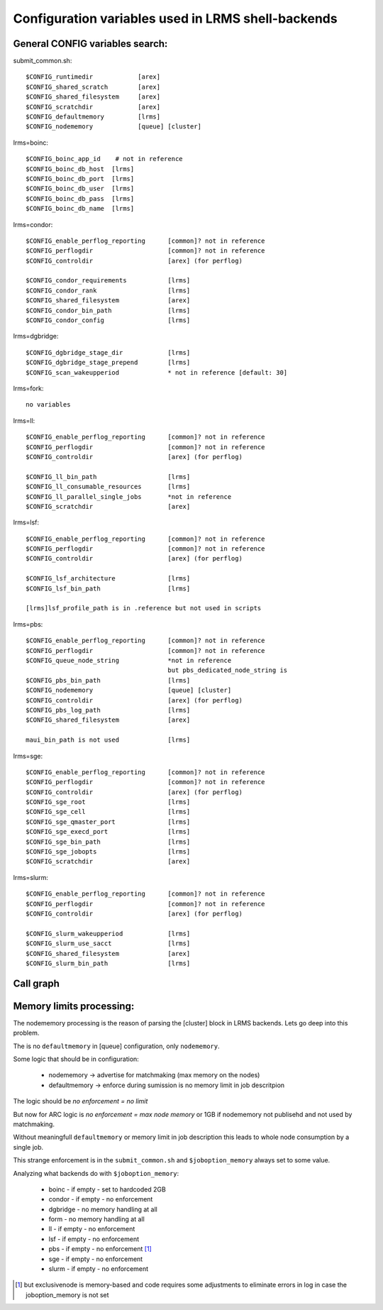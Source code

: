 Configuration variables used in LRMS shell-backends
***************************************************

General CONFIG variables search:
--------------------------------

submit_common.sh::

  $CONFIG_runtimedir		[arex]
  $CONFIG_shared_scratch	[arex]
  $CONFIG_shared_filesystem	[arex]
  $CONFIG_scratchdir		[arex]
  $CONFIG_defaultmemory		[lrms]
  $CONFIG_nodememory		[queue] [cluster]

lrms=boinc::

  $CONFIG_boinc_app_id    # not in reference
  $CONFIG_boinc_db_host  [lrms]
  $CONFIG_boinc_db_port  [lrms]
  $CONFIG_boinc_db_user  [lrms]
  $CONFIG_boinc_db_pass  [lrms]
  $CONFIG_boinc_db_name  [lrms]

lrms=condor::

  $CONFIG_enable_perflog_reporting	[common]? not in reference
  $CONFIG_perflogdir			[common]? not in reference
  $CONFIG_controldir			[arex] (for perflog)
  
  $CONFIG_condor_requirements 		[lrms]
  $CONFIG_condor_rank			[lrms]
  $CONFIG_shared_filesystem		[arex]
  $CONFIG_condor_bin_path		[lrms]
  $CONFIG_condor_config			[lrms]

lrms=dgbridge::

  $CONFIG_dgbridge_stage_dir		[lrms]
  $CONFIG_dgbridge_stage_prepend	[lrms]
  $CONFIG_scan_wakeupperiod		* not in reference [default: 30]

lrms=fork::

  no variables

lrms=ll::

  $CONFIG_enable_perflog_reporting	[common]? not in reference
  $CONFIG_perflogdir			[common]? not in reference
  $CONFIG_controldir			[arex] (for perflog)

  $CONFIG_ll_bin_path			[lrms]
  $CONFIG_ll_consumable_resources	[lrms]
  $CONFIG_ll_parallel_single_jobs	*not in reference
  $CONFIG_scratchdir			[arex]

lrms=lsf::

  $CONFIG_enable_perflog_reporting	[common]? not in reference
  $CONFIG_perflogdir			[common]? not in reference
  $CONFIG_controldir			[arex] (for perflog)

  $CONFIG_lsf_architecture		[lrms]
  $CONFIG_lsf_bin_path			[lrms]

  [lrms]lsf_profile_path is in .reference but not used in scripts

lrms=pbs::

  $CONFIG_enable_perflog_reporting	[common]? not in reference
  $CONFIG_perflogdir			[common]? not in reference
  $CONFIG_queue_node_string		*not in reference
					but pbs_dedicated_node_string is
  $CONFIG_pbs_bin_path			[lrms]
  $CONFIG_nodememory			[queue] [cluster]
  $CONFIG_controldir			[arex] (for perflog)
  $CONFIG_pbs_log_path			[lrms]
  $CONFIG_shared_filesystem		[arex]
  
  maui_bin_path is not used		[lrms]

lrms=sge::

  $CONFIG_enable_perflog_reporting	[common]? not in reference
  $CONFIG_perflogdir			[common]? not in reference
  $CONFIG_controldir			[arex] (for perflog)
  $CONFIG_sge_root			[lrms]
  $CONFIG_sge_cell			[lrms]
  $CONFIG_sge_qmaster_port		[lrms]
  $CONFIG_sge_execd_port		[lrms]
  $CONFIG_sge_bin_path			[lrms]
  $CONFIG_sge_jobopts			[lrms]
  $CONFIG_scratchdir			[arex]

lrms=slurm::

  $CONFIG_enable_perflog_reporting	[common]? not in reference
  $CONFIG_perflogdir			[common]? not in reference
  $CONFIG_controldir			[arex] (for perflog)

  $CONFIG_slurm_wakeupperiod		[lrms]
  $CONFIG_slurm_use_sacct		[lrms]
  $CONFIG_shared_filesystem		[arex]
  $CONFIG_slurm_bin_path		[lrms]


Call graph
----------

.. graphviz::

   digraph {
       subgraph cluster_0 {
          node [style=filled, shape=Rectangle];
          label = "sumbit_LRMS_job.sh";
          "define joboption_lrms" -> "source lrms_common.sh" -> "source submit_common.sh";
          "source submit_common.sh" -> "common_init" -> "LRMS-specific submit";
       }

       subgraph cluster_1 {
          label = "sumbit_common.sh";
          style = "dashed";
          node [style=filled];
          "common_init()";
          "RTEs()" -> "LRMS-specific submit";
          "Moving files()" -> "LRMS-specific submit";
          "I/O redicrection()" -> "LRMS-specific submit";
          "Defining user ENV()" -> "LRMS-specific submit";
          "Memory requirements()" -> "LRMS-specific submit";
          "RTEs()" -> "Moving files()" -> "I/O redicrection()" -> "Defining user ENV()" -> "Memory requirements()" [style=invis];
        }

        subgraph cluster_2 {
           label = "lrms_common.sh";
           style = "dashed";
           node [style=filled];
          "packaging paths" -> "source lrms_common.sh";
          "parse_arc_conf()" -> "common_init()";
          "parse_grami()" -> "common_init()";
          "init_lrms_env()" -> "common_init()";
          "packaging paths" [shape=Rectangle]
        }

        subgraph cluster_3 {
          label = "configure_LRMS_env.sh";
          node [style=filled, shape=Rectangle];
          "set LRMS-specific ENV/fucntions"  -> "common_init()";
        }

        "a-rex" -> "define joboption_lrms";
        "common_init()" -> "common_init"

        "arc.conf" -> "parse_arc_conf()";
        "grami file" -> "parse_grami()";

        "a-rex" [shape=Mdiamond];
        "grami file" [shape=Msquare];
        "arc.conf" [shape=Msquare];
    }

Memory limits processing:
-------------------------

The nodememory processing is the reason of parsing the [cluster] block in LRMS backends. Lets go deep into this problem.

The is no ``defaultmemory`` in [queue] configuration, only ``nodememory``.

Some logic that should be in configuration:

  * nodememory -> advertise for matchmaking (max memory on the nodes)
  * defaultmemory -> enforce during sumission is no memory limit in job descritpion

The logic should be *no enforcement = no limit*

But now for ARC logic is *no enforcement = max node memory* or 1GB if nodememory not publisehd and not used by matchmaking.

Without meaningfull ``defaultmemory`` or memory limit in job description this leads to whole node consumption by a single job.

This strange enforcement is in the ``submit_common.sh`` and ``$joboption_memory`` always set to some value.

Analyzing what backends do with ``$joboption_memory``:

  * boinc - if empty - set to hardcoded 2GB
  * condor - if empty - no enforcement
  * dgbridge - no memory handling at all
  * form - no memory handling at all
  * ll - if empty - no enforcement
  * lsf - if empty - no enforcement
  * pbs - if empty - no enforcement [1]_ 
  * sge - if empty - no enforcement
  * slurm - if empty - no enforcement

.. [1] but exclusivenode is memory-based and code requires some adjustments to eliminate errors in log in case the joboption_memory is not set


